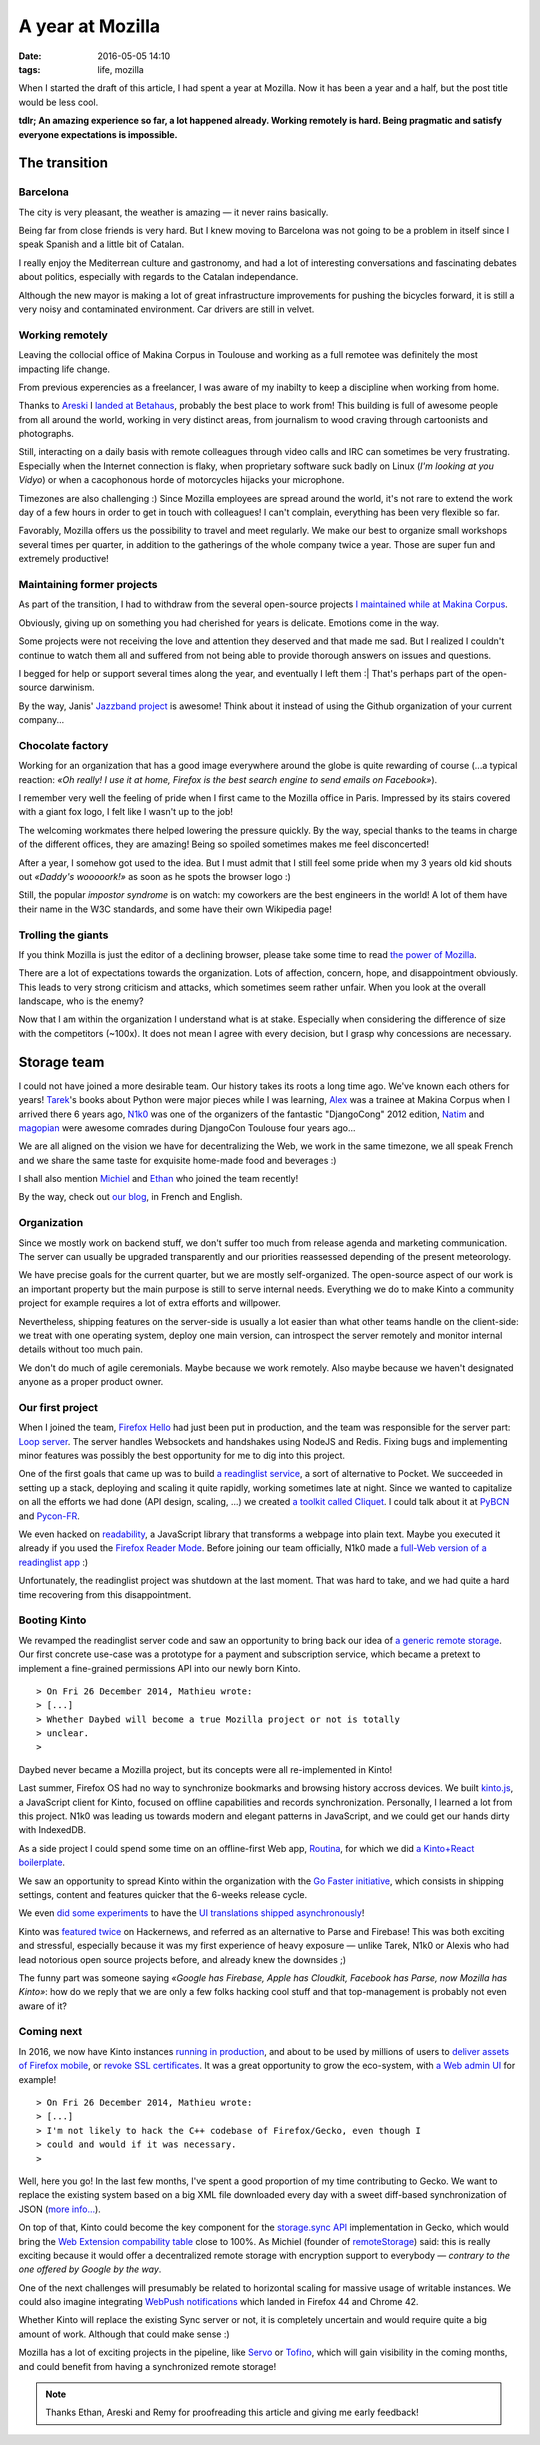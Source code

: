 A year at Mozilla
#################
:date: 2016-05-05 14:10
:tags: life, mozilla

When I started the draft of this article, I had spent a year at Mozilla. Now it
has been a year and a half, but the post title would be less cool.

**tdlr; An amazing experience so far, a lot happened already. Working remotely is
hard. Being pragmatic and satisfy everyone expectations is impossible.**


==============
The transition
==============

Barcelona
---------

The city is very pleasant, the weather is amazing — it never rains basically.

Being far from close friends is very hard. But I knew moving to Barcelona was
not going to be a problem in itself since I speak Spanish and a little
bit of Catalan.

I really enjoy the Mediterrean culture and gastronomy, and had a lot of
interesting conversations and fascinating debates about politics, especially
with regards to the Catalan independance.

Although the new mayor is making a lot of great infrastructure improvements
for pushing the bicycles forward, it is still a very noisy and contaminated
environment. Car drivers are still in velvet.

.. image:: images/barcelona-giants.jpg
    :width: 100%


Working remotely
----------------

Leaving the collocial office of Makina Corpus in Toulouse and working as
a full remotee was definitely the most impacting life change.

.. image:: images/twitter-quote-remote.png

From previous experencies as a freelancer, I was aware of my inabilty to
keep a discipline when working from home.

Thanks to `Areski <https://twitter.com/areskib>`_ I `landed at Betahaus
<http://www.betahaus.es/mathieu-leplatre/>`_,
probably the best place to work from! This building is full of awesome people
from all around the world, working in very distinct areas, from journalism
to wood craving through cartoonists and photographs.

Still, interacting on a daily basis with remote colleagues through video
calls and IRC can sometimes be very frustrating. Especially when the Internet connection
is flaky, when proprietary software suck badly on Linux (*I'm looking at you Vidyo*)
or when a cacophonous horde of motorcycles hijacks your microphone.

Timezones are also challenging :) Since Mozilla employees are spread around the world,
it's not rare to extend the work day of a few hours in order to get in touch
with colleagues! I can't complain, everything has been very flexible so far.

Favorably, Mozilla offers us the possibility to travel and meet regularly. We make
our best to organize small workshops several times per quarter, in addition to the
gatherings of the whole company twice a year. Those are super fun and extremely
productive!

.. image:: images/orlando-all-hands.jpg
    :width: 100%


Maintaining former projects
---------------------------

As part of the transition, I had to withdraw from the several open-source projects
`I maintained while at Makina Corpus <http://makina-corpus.com/blog/metier/2013/geotrek-histoire-dun-projet-libre>`_.

Obviously, giving up on something you had cherished for years is delicate. Emotions
come in the way.

Some projects were not receiving the love and attention they deserved and that made
me sad. But I realized I couldn't continue to watch them all and suffered from not
being able to provide thorough answers on issues and questions.

I begged for help or support several times along the year, and eventually I left them :|
That's perhaps part of the open-source darwinism.

By the way, Janis' `Jazzband project <https://jazzband.co>`_ is awesome! Think about it
instead of using the Github organization of your current company...


Chocolate factory
-----------------

Working for an organization that has a good image everywhere around the globe
is quite rewarding of course (...a typical reaction: *«Oh really! I use it at home,
Firefox is the best search engine to send emails on Facebook»*).

I remember very well the feeling of pride when I first came to the Mozilla
office in Paris. Impressed by its stairs covered with a giant fox logo, I felt like
I wasn't up to the job!

.. image:: images/mozilla-paris-stairs.jpg
    :width: 100%
    :alt: CC-BY-SA Robert Kaiser https://www.flickr.com/photos/kairo_at/22208348283/

The welcoming workmates there helped lowering the pressure quickly.
By the way, special thanks to the teams in charge of the different
offices, they are amazing! Being so spoiled sometimes makes me feel disconcerted!

After a year, I somehow got used to the idea. But I must admit that I still
feel some pride when my 3 years old kid shouts out *«Daddy's wooooork!»* as soon as he spots
the browser logo :)

Still, the popular *impostor syndrome* is on watch: my coworkers are the best engineers
in the world! A lot of them have their name in the W3C standards, and some have
their own Wikipedia page!

.. `Eric <https://blog.mozilla.org/blog/2015/12/16/announcing-mozilla-fellow-eric-rescorla/>`_ co-designed TLS,
.. `Chris <https://en.wikipedia.org/wiki/Chris_Montgomery>`_ created Ogg/Vorbis,
.. `Tim <http://people.xiph.org/~tterribe/>`_lead the Theora project, `Jack <https://en.wikipedia.org/wiki/Jack_Moffitt>`_
.. co-authored Icecast, `Ian's tools <http://www.ianbicking.org/blog/2014/02/saying-goodbye-to-python.html>`_
.. are used by millions of Python developers, `Ben <http://www.groovie.org/>`_ created the Pylons/Pyramid
.. framework

Trolling the giants
-------------------

If you think Mozilla is just the editor of a declining browser, please take
some time to read `the power of Mozilla <https://blog.mozilla.org/blog/2015/12/08/the-power-of-mozilla/>`_.

There are a lot of expectations towards the organization. Lots of affection, concern, hope,
and disappointment obviously. This leads to very strong criticism and attacks, which
sometimes seem rather unfair. When you look at the overall landscape, who is the enemy?

.. image:: images/twitter-quote-reaction.png

Now that I am within the organization I understand what is at stake. Especially
when considering the difference of size with the competitors (~100x). It does not
mean I agree with every decision, but I grasp why concessions are necessary.


============
Storage team
============

I could not have joined a more desirable team. Our history takes its roots a long
time ago. We've known each others for years! `Tarek <http://ziade.org>`_'s books about Python were major
pieces while I was learning, `Alex <https://notmyidea.org>`_ was a trainee at Makina Corpus when I arrived
there 6 years ago, `N1k0 <https://nicolas.perriault.net/>`_ was one of the organizers of the fantastic "DjangoCong" 2012
edition, `Natim <https://github.com/Natim>`_ and `magopian <http://mathieu.agopian.info>`_ were awesome comrades during DjangoCon Toulouse four years ago...

We are all aligned on the vision we have for decentralizing the Web, we work in the
same timezone, we all speak French and we share the same taste for exquisite
home-made food and beverages :)

I shall also mention `Michiel <https://github.com/michielbdejong>`_ and `Ethan <https://github.com/glasserc>`_
who joined the team recently!

By the way, check out `our blog <http://www.servicedenuages.fr/>`_, in French and English.

.. image:: images/london-team-selfie.jpg
    :width: 100%


Organization
------------

Since we mostly work on backend stuff, we don't suffer too much from release agenda
and marketing communication. The server can usually be upgraded transparently
and our priorities reassessed depending of the present meteorology.

We have precise goals for the current quarter, but we are mostly self-organized.
The open-source aspect of our work is an important property but the main purpose
is still to serve internal needs. Everything we do to make Kinto a community project
for example requires a lot of extra efforts and willpower.

Nevertheless, shipping features on the server-side is usually a lot easier than what
other teams handle on the client-side: we treat with one operating system, deploy one main version,
can introspect the server remotely and monitor internal details without too much pain.

We don't do much of agile ceremonials. Maybe because we work remotely. Also maybe because
we haven't designated anyone as a proper product owner.

.. image:: images/douarnenez-meeting.jpg
    :width: 100%


Our first project
-----------------

When I joined the team, `Firefox Hello <https://www.mozilla.org/en-US/firefox/hello/>`_
had just been put in production, and the team was responsible for the server part:
`Loop server <https://github.com/mozilla-services/loop-server>`_.
The server handles Websockets and handshakes using NodeJS and Redis.
Fixing bugs and implementing minor features was possibly the best opportunity
for me to dig into this project.

One of the first goals that came up was to build `a readinglist service <http://www.servicedenuages.fr/en/service-de-nuages>`_, a sort
of alternative to Pocket. We succeeded in setting up a stack, deploying and scaling
it quite rapidly, working sometimes late at night. Since we wanted to capitalize on all the efforts we had done
(API design, scaling, ...) we created `a toolkit called Cliquet <http://www.servicedenuages.fr/en/why-cliquet>`_.
I could talk about it at `PyBCN <http://mozilla-services.github.io/cliquet/talks/2015.07.pybcn/>`_
and `Pycon-FR <http://mozilla-services.github.io/cliquet/talks/2015.10.pyconfr/>`_.

We even hacked on `readability <https://github.com/mozilla/readability>`_, a JavaScript library
that transforms a webpage into plain text. Maybe you executed it already if you used the `Firefox Reader Mode <https://support.mozilla.org/en-US/kb/firefox-reader-view-clutter-free-web-pages>`_.
Before joining our team officially, N1k0 made a `full-Web version of a readinglist app
<https://github.com/mozilla-services/readinglist-client>`_ :)

Unfortunately, the readinglist project was shutdown at the last moment. That was hard to take,
and we had quite a hard time recovering from this disappointment.

.. image:: images/big-chair.jpg
    :width: 100%


Booting Kinto
-------------

We revamped the readinglist server code and saw an opportunity to bring back our idea of `a generic remote storage <http://www.servicedenuages.fr/en/generic-storage-ecosystem>`_.
Our first concrete use-case was a prototype
for a payment and subscription service, which became a pretext to implement a fine-grained
permissions API into our newly born Kinto.

::

    > On Fri 26 December 2014, Mathieu wrote:
    > [...]
    > Whether Daybed will become a true Mozilla project or not is totally
    > unclear.
    >

Daybed never became a Mozilla project, but its concepts were all re-implemented
in Kinto!

Last summer, Firefox OS had no way to synchronize bookmarks and browsing history
accross devices. We built `kinto.js <https://github.com/Kinto/kinto.js>`_, a JavaScript
client for Kinto, focused on offline capabilities and records synchronization.
Personally, I learned a lot from this project. N1k0 was leading us towards modern
and elegant patterns in JavaScript, and we could get our hands dirty with IndexedDB.

As a side project I could spend some time on an offline-first Web app, `Routina <http://github.com/leplatrem/Routina/>`_,
for which we did `a Kinto+React boilerplate <https://github.com/Kinto/kinto-react-boilerplate/>`_.

.. image:: images/orlando-kinto-meeting.jpg
    :width: 100%

We saw an opportunity to spread Kinto within the organization with the `Go Faster initiative
<http://www.servicedenuages.fr/en/summer-perspectives>`_, which consists in shipping
settings, content and features quicker that the 6-weeks release cycle.

We even `did some experiments <https://github.com/mozilla-services/servicedenuages.fr/blob/7a3edb700d46b41207a8df97b6341f184818732c/content/2016.02.localisation-service.md>`_
to have the `UI translations shipped asynchronously <https://kinto-ota.dev.mozaws.net/attachments/demo.mp4>`_!

Kinto was `featured <https://news.ycombinator.com/item?id=10733164>`_
`twice <https://news.ycombinator.com/item?id=10994736>`_ on Hackernews, and referred as an alternative
to Parse and Firebase! This was both exciting and stressful, especially because it was my
first experience of heavy exposure — unlike Tarek, N1k0 or Alexis who had lead notorious
open source projects before, and already knew the downsides ;)

The funny part was someone saying *«Google has Firebase, Apple has Cloudkit,
Facebook has Parse, now Mozilla has Kinto»*: how do we reply that we are only a few
folks hacking cool stuff and that top-management is probably not even aware of it?

.. image:: images/london-laptop-pocmo.jpg
    :width: 100%

Coming next
-----------

In 2016, we now have Kinto instances `running in production <https://firefox.settings.services.mozilla.com>`_,
and about to be used by millions of users to `deliver assets of Firefox mobile <http://www.servicedenuages.fr/kinto-file-attachment>`_,
or `revoke SSL certificates <http://www.servicedenuages.fr/en/data-signature>`_.
It was a great opportunity to grow the eco-system, with `a Web admin UI <https://github.com/Kinto/kinto-admin/>`_
for example!

::

    > On Fri 26 December 2014, Mathieu wrote:
    > [...]
    > I'm not likely to hack the C++ codebase of Firefox/Gecko, even though I
    > could and would if it was necessary.
    >

Well, here you go! In the last few months, I've spent a good proportion of my time
contributing to Gecko. We want to replace the existing system based on a big XML file
downloaded every day with a sweet diff-based synchronization of JSON (`more info... <http://ziade.org/2016/02/22/kinto-work-week-recap/>`_).

On top of that, Kinto could become the key component for the `storage.sync API <https://github.com/Kinto/storage-sync>`_
implementation in Gecko, which would bring the `Web Extension compability table <http://arewewebextensionsyet.com>`_ close
to 100%. As Michiel (founder of `remoteStorage <https://remotestorage.io/>`_) said: this is really exciting because it would offer a decentralized
remote storage with encryption support to everybody — *contrary to the one offered by Google by the way*.

One of the next challenges will presumably be related to horizontal scaling for
massive usage of writable instances. We could also imagine integrating
`WebPush notifications <https://github.com/Kinto/kinto-webpush/>`_
which landed in Firefox 44 and Chrome 42.

Whether Kinto will replace the existing Sync server or not, it is completely uncertain
and would require quite a big amount of work. Although that could make sense :)

Mozilla has a lot of exciting projects in the pipeline, like `Servo <https://github.com/servo/servo/>`_
or `Tofino <https://github.com/mozilla/tofino>`_, which will gain visibility in the
coming months, and could benefit from having a synchronized remote storage!


.. image:: images/internet-for-good.jpg
    :width: 100%


.. note::

    Thanks Ethan, Areski and Remy for proofreading this article and giving
    me early feedback!